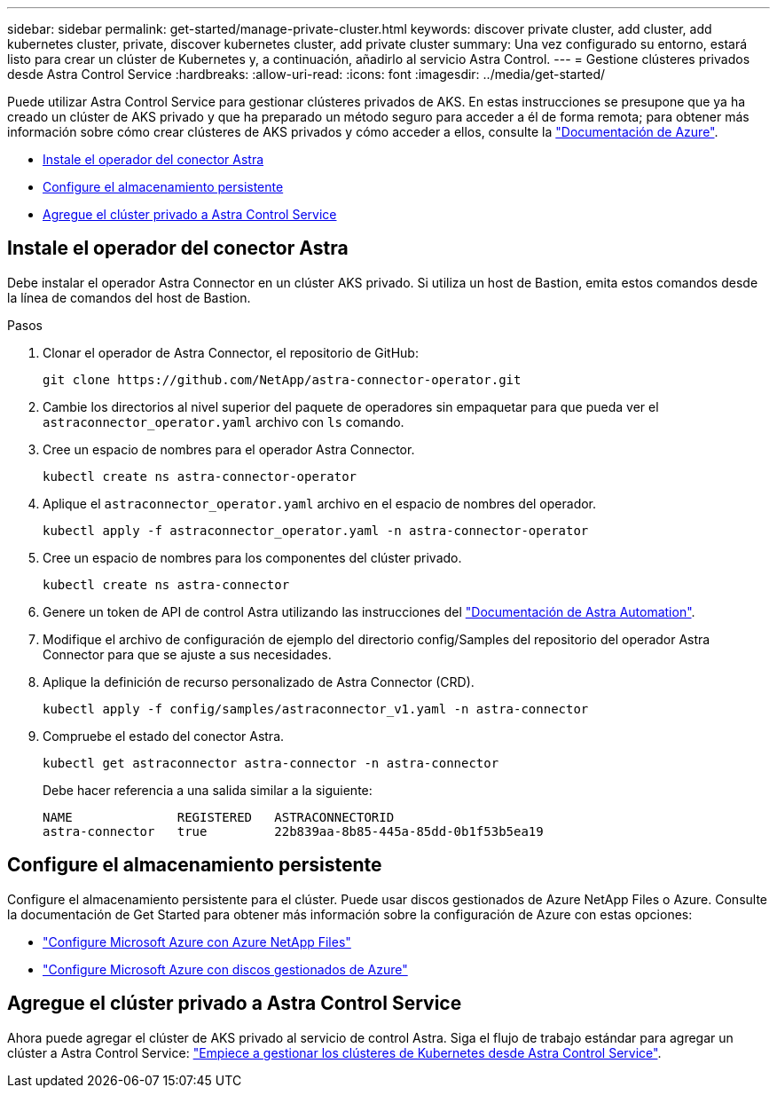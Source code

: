 ---
sidebar: sidebar 
permalink: get-started/manage-private-cluster.html 
keywords: discover private cluster, add cluster, add kubernetes cluster, private, discover kubernetes cluster, add private cluster 
summary: Una vez configurado su entorno, estará listo para crear un clúster de Kubernetes y, a continuación, añadirlo al servicio Astra Control. 
---
= Gestione clústeres privados desde Astra Control Service
:hardbreaks:
:allow-uri-read: 
:icons: font
:imagesdir: ../media/get-started/


[role="lead"]
Puede utilizar Astra Control Service para gestionar clústeres privados de AKS. En estas instrucciones se presupone que ya ha creado un clúster de AKS privado y que ha preparado un método seguro para acceder a él de forma remota; para obtener más información sobre cómo crear clústeres de AKS privados y cómo acceder a ellos, consulte la https://docs.microsoft.com/azure/aks/private-clusters["Documentación de Azure"^].

* <<Instale el operador del conector Astra>>
* <<Configure el almacenamiento persistente>>
* <<Agregue el clúster privado a Astra Control Service>>




== Instale el operador del conector Astra

Debe instalar el operador Astra Connector en un clúster AKS privado. Si utiliza un host de Bastion, emita estos comandos desde la línea de comandos del host de Bastion.

.Pasos
. Clonar el operador de Astra Connector, el repositorio de GitHub:
+
[source, console]
----
git clone https://github.com/NetApp/astra-connector-operator.git
----
. Cambie los directorios al nivel superior del paquete de operadores sin empaquetar para que pueda ver el `astraconnector_operator.yaml` archivo con `ls` comando.
. Cree un espacio de nombres para el operador Astra Connector.
+
[source, console]
----
kubectl create ns astra-connector-operator
----
. Aplique el `astraconnector_operator.yaml` archivo en el espacio de nombres del operador.
+
[source, console]
----
kubectl apply -f astraconnector_operator.yaml -n astra-connector-operator
----
. Cree un espacio de nombres para los componentes del clúster privado.
+
[source, console]
----
kubectl create ns astra-connector
----
. Genere un token de API de control Astra utilizando las instrucciones del https://docs.netapp.com/us-en/astra-automation/get-started/get_api_token.html["Documentación de Astra Automation"^].
. Modifique el archivo de configuración de ejemplo del directorio config/Samples del repositorio del operador Astra Connector para que se ajuste a sus necesidades.
. Aplique la definición de recurso personalizado de Astra Connector (CRD).
+
[source, console]
----
kubectl apply -f config/samples/astraconnector_v1.yaml -n astra-connector
----
. Compruebe el estado del conector Astra.
+
[source, console]
----
kubectl get astraconnector astra-connector -n astra-connector
----
+
Debe hacer referencia a una salida similar a la siguiente:

+
[source, console]
----
NAME              REGISTERED   ASTRACONNECTORID
astra-connector   true         22b839aa-8b85-445a-85dd-0b1f53b5ea19
----




== Configure el almacenamiento persistente

Configure el almacenamiento persistente para el clúster. Puede usar discos gestionados de Azure NetApp Files o Azure. Consulte la documentación de Get Started para obtener más información sobre la configuración de Azure con estas opciones:

* https://docs.netapp.com/us-en/astra-control-service/get-started/set-up-microsoft-azure-with-anf.html["Configure Microsoft Azure con Azure NetApp Files"]
* https://docs.netapp.com/us-en/astra-control-service/get-started/set-up-microsoft-azure-with-amd.html["Configure Microsoft Azure con discos gestionados de Azure"]




== Agregue el clúster privado a Astra Control Service

Ahora puede agregar el clúster de AKS privado al servicio de control Astra. Siga el flujo de trabajo estándar para agregar un clúster a Astra Control Service: https://docs.netapp.com/us-en/astra-control-service/get-started/add-first-cluster.html["Empiece a gestionar los clústeres de Kubernetes desde Astra Control Service"].
